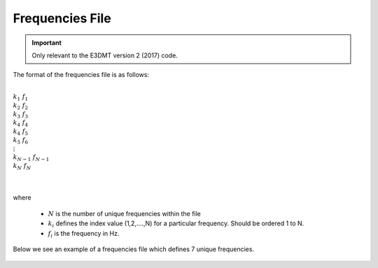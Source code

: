 .. _freqFile:

Frequencies File
================

.. important:: Only relevant to the E3DMT version 2 (2017) code.


The format of the frequencies file is as follows:


|
| :math:`k_1 \;\;\;\;\; f_1`
| :math:`k_2 \;\;\;\;\; f_2`
| :math:`k_3 \;\;\;\;\; f_3`
| :math:`k_4 \;\;\;\;\; f_4`
| :math:`k_4 \;\;\;\;\; f_5`
| :math:`k_5 \;\;\;\;\; f_6`
| :math:`\;\;\;\;\;\;\vdots`
| :math:`k_{N-1} \; f_{N-1}`
| :math:`k_N \;\;\;\; f_N`
|
|

where 

    - :math:`N` is the number of unique frequencies within the file
    - :math:`k_i` defines the index value (1,2,....,N) for a particular frequency. Should be ordered 1 to N.
    - :math:`f_i` is the frequency in Hz.

Below we see an example of a frequencies file which defines 7 unique frequencies.

.. figure:: images/freq_file.png
     :align: center
     :width: 500













